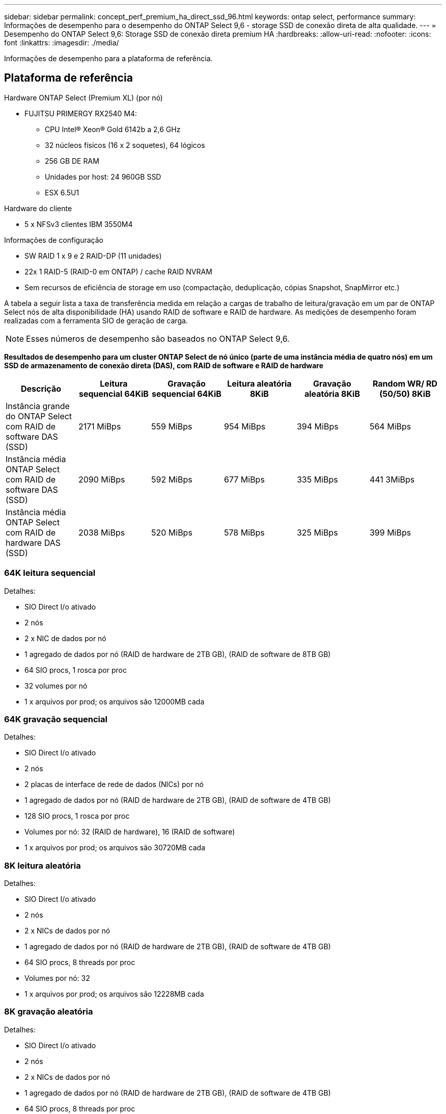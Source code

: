 ---
sidebar: sidebar 
permalink: concept_perf_premium_ha_direct_ssd_96.html 
keywords: ontap select, performance 
summary: Informações de desempenho para o desempenho do ONTAP Select 9,6 - storage SSD de conexão direta de alta qualidade. 
---
= Desempenho do ONTAP Select 9,6: Storage SSD de conexão direta premium HA
:hardbreaks:
:allow-uri-read: 
:nofooter: 
:icons: font
:linkattrs: 
:imagesdir: ./media/


[role="lead"]
Informações de desempenho para a plataforma de referência.



== Plataforma de referência

Hardware ONTAP Select (Premium XL) (por nó)

* FUJITSU PRIMERGY RX2540 M4:
+
** CPU Intel(R) Xeon(R) Gold 6142b a 2,6 GHz
** 32 núcleos físicos (16 x 2 soquetes), 64 lógicos
** 256 GB DE RAM
** Unidades por host: 24 960GB SSD
** ESX 6.5U1




Hardware do cliente

* 5 x NFSv3 clientes IBM 3550M4


Informações de configuração

* SW RAID 1 x 9 e 2 RAID-DP (11 unidades)
* 22x 1 RAID-5 (RAID-0 em ONTAP) / cache RAID NVRAM
* Sem recursos de eficiência de storage em uso (compactação, deduplicação, cópias Snapshot, SnapMirror etc.)


A tabela a seguir lista a taxa de transferência medida em relação a cargas de trabalho de leitura/gravação em um par de ONTAP Select nós de alta disponibilidade (HA) usando RAID de software e RAID de hardware. As medições de desempenho foram realizadas com a ferramenta SIO de geração de carga.


NOTE: Esses números de desempenho são baseados no ONTAP Select 9,6.

*Resultados de desempenho para um cluster ONTAP Select de nó único (parte de uma instância média de quatro nós) em um SSD de armazenamento de conexão direta (DAS), com RAID de software e RAID de hardware*

[cols="6*"]
|===
| Descrição | Leitura sequencial 64KiB | Gravação sequencial 64KiB | Leitura aleatória 8KiB | Gravação aleatória 8KiB | Random WR/ RD (50/50) 8KiB 


| Instância grande do ONTAP Select com RAID de software DAS (SSD) | 2171 MiBps | 559 MiBps | 954 MiBps | 394 MiBps | 564 MiBps 


| Instância média ONTAP Select com RAID de software DAS (SSD) | 2090 MiBps | 592 MiBps | 677 MiBps | 335 MiBps | 441 3MiBps 


| Instância média ONTAP Select com RAID de hardware DAS (SSD) | 2038 MiBps | 520 MiBps | 578 MiBps | 325 MiBps | 399 MiBps 
|===


=== 64K leitura sequencial

Detalhes:

* SIO Direct I/o ativado
* 2 nós
* 2 x NIC de dados por nó
* 1 agregado de dados por nó (RAID de hardware de 2TB GB), (RAID de software de 8TB GB)
* 64 SIO procs, 1 rosca por proc
* 32 volumes por nó
* 1 x arquivos por prod; os arquivos são 12000MB cada




=== 64K gravação sequencial

Detalhes:

* SIO Direct I/o ativado
* 2 nós
* 2 placas de interface de rede de dados (NICs) por nó
* 1 agregado de dados por nó (RAID de hardware de 2TB GB), (RAID de software de 4TB GB)
* 128 SIO procs, 1 rosca por proc
* Volumes por nó: 32 (RAID de hardware), 16 (RAID de software)
* 1 x arquivos por prod; os arquivos são 30720MB cada




=== 8K leitura aleatória

Detalhes:

* SIO Direct I/o ativado
* 2 nós
* 2 x NICs de dados por nó
* 1 agregado de dados por nó (RAID de hardware de 2TB GB), (RAID de software de 4TB GB)
* 64 SIO procs, 8 threads por proc
* Volumes por nó: 32
* 1 x arquivos por prod; os arquivos são 12228MB cada




=== 8K gravação aleatória

Detalhes:

* SIO Direct I/o ativado
* 2 nós
* 2 x NICs de dados por nó
* 1 agregado de dados por nó (RAID de hardware de 2TB GB), (RAID de software de 4TB GB)
* 64 SIO procs, 8 threads por proc
* Volumes por nó: 32
* 1 x arquivos por prod; os arquivos são 8192MB cada




=== 8K aleatoriamente 50% escrevem 50% de leitura

Detalhes:

* SIO Direct I/o ativado
* 2 nós
* 2 x NICs de dados por nó
* 1 agregado de dados por nó (RAID de hardware de 2TB GB), (RAID de software de 4TB GB)
* 64 SIO proc208 threads por proc
* Volumes por nó: 32
* 1 x arquivos por prod; os arquivos são 12228MB cada

